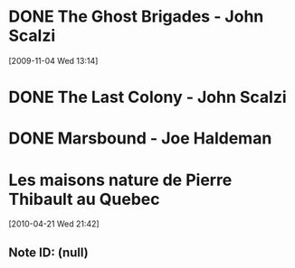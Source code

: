#+LAST_MOBILE_CHANGE: 2010-06-30 15:06:29
#+FILETAGS: :@books:
* DONE The Ghost Brigades - John Scalzi
  :LOGBOOK:
  - State "DONE"       from "STARTED"    [2009-11-18 Wed]
  :END:
  :PROPERTIES:
  :ID:       7D46EA2C-DA96-4D46-9222-909DE028CEA6
  :END:
[2009-11-04 Wed 13:14]
* DONE The Last Colony - John Scalzi
  :LOGBOOK:
  - State "DONE"       from "STARTED"    [2010-02-05 Fri]
  - State "STARTED"    from "STARTED"    [2009-12-02 Wed]
  :END:
  :PROPERTIES:
  :ID:       91729768-3391-4190-9821-0FCF65A7973D
  :END:
* DONE Marsbound - Joe Haldeman
  :LOGBOOK:
  - State "DONE"       from "STARTED"    [2010-06-30 Wed 15:06]
  - State "STARTED"    from ""           [2010-02-09 Tue]
  :END:
  :PROPERTIES:
  :ID:       151C88C1-9EC5-4208-A077-C9A3D0CDEFDB
  :END:
* Les maisons nature de Pierre Thibault au Quebec 
[2010-04-21 Wed 21:42]
** Note ID: (null)
